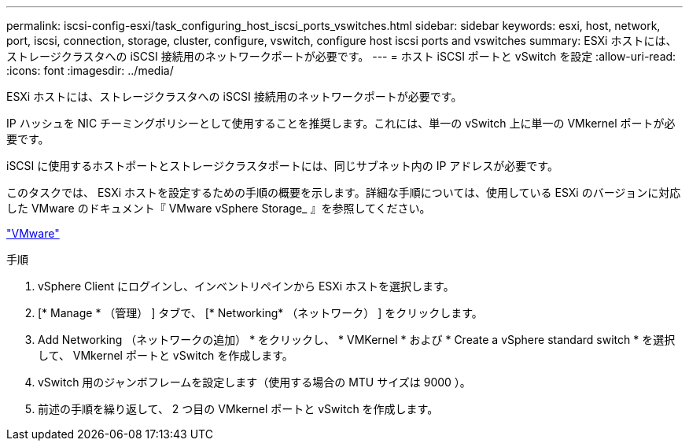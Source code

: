 ---
permalink: iscsi-config-esxi/task_configuring_host_iscsi_ports_vswitches.html 
sidebar: sidebar 
keywords: esxi, host, network, port, iscsi, connection, storage, cluster, configure, vswitch, configure host iscsi ports and vswitches 
summary: ESXi ホストには、ストレージクラスタへの iSCSI 接続用のネットワークポートが必要です。 
---
= ホスト iSCSI ポートと vSwitch を設定
:allow-uri-read: 
:icons: font
:imagesdir: ../media/


[role="lead"]
ESXi ホストには、ストレージクラスタへの iSCSI 接続用のネットワークポートが必要です。

IP ハッシュを NIC チーミングポリシーとして使用することを推奨します。これには、単一の vSwitch 上に単一の VMkernel ポートが必要です。

iSCSI に使用するホストポートとストレージクラスタポートには、同じサブネット内の IP アドレスが必要です。

このタスクでは、 ESXi ホストを設定するための手順の概要を示します。詳細な手順については、使用している ESXi のバージョンに対応した VMware のドキュメント『 VMware vSphere Storage_ 』を参照してください。

http://www.vmware.com["VMware"]

.手順
. vSphere Client にログインし、インベントリペインから ESXi ホストを選択します。
. [* Manage * （管理） ] タブで、 [* Networking* （ネットワーク） ] をクリックします。
. Add Networking （ネットワークの追加） * をクリックし、 * VMKernel * および * Create a vSphere standard switch * を選択して、 VMkernel ポートと vSwitch を作成します。
. vSwitch 用のジャンボフレームを設定します（使用する場合の MTU サイズは 9000 ）。
. 前述の手順を繰り返して、 2 つ目の VMkernel ポートと vSwitch を作成します。


